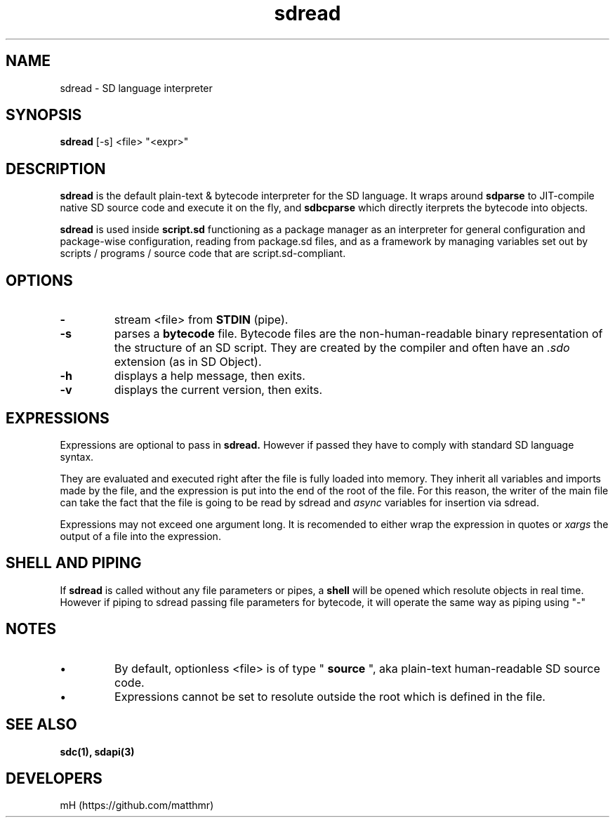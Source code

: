 .\" manpage for sdread

.\" name catg date version title
.TH sdread 1 "Mar 2022" "0.3.2" "sdread manpage"

.SH NAME
sdread \- SD language interpreter

.SH SYNOPSIS
.B sdread
[-s] <file> "<expr>"

.SH DESCRIPTION
.
.P
.B sdread
is the default plain-text & bytecode interpreter for the SD language.
It wraps around
.B sdparse
to JIT-compile native SD source code and execute it on the fly, and
.B sdbcparse
which directly iterprets the bytecode into objects.

.P
.B sdread
is used inside
.B script.sd
functioning as a package manager as an interpreter for
general configuration and package-wise configuration,
reading from package.sd files, and as a framework
by managing variables set out by scripts / programs / source code
that are script.sd-compliant.

.SH OPTIONS

.TP
.B \-
stream <file> from
.B STDIN
(pipe).

.TP
.B \-s
parses a
.B bytecode
file. Bytecode files are the non-human-readable binary representation of the structure of an SD script.
They are created by the compiler and often have an
.I .sdo
extension (as in SD Object).

.TP
.B \-h
displays a help message, then exits.

.TP
.B \-v
displays the current version, then exits.

.SH EXPRESSIONS
.P
Expressions are optional to pass in
.B sdread.
However if passed they have to comply with standard SD language syntax.

.P
They are evaluated and executed right after the file is fully loaded into memory.
They inherit all variables and imports made by the file, and the expression is put into the end of the root of the file.
For this reason, the writer of the main file can take the fact that the file is going to be read by sdread and
.I async
variables for insertion via sdread.

Expressions may not exceed one argument long. It is recomended to either wrap the expression in quotes or
.I xargs
the output of a file into the expression.

.SH SHELL AND PIPING
.P
If
.B sdread
is called without any file parameters or pipes, a
.B shell
will be opened which resolute objects in real time.
However if piping to sdread passing file parameters for bytecode, it will operate the same way
as piping using "-"

.SH NOTES
.IP \[bu]
By default, optionless <file> is of type "
.B source
", aka plain-text human-readable SD source code.

.IP \[bu]
Expressions cannot be set to resolute outside the root which is defined in the file.

.SH SEE ALSO
.BR sdc(1),
.BR sdapi(3)

.SH DEVELOPERS
mH (https://github.com/matthmr)
